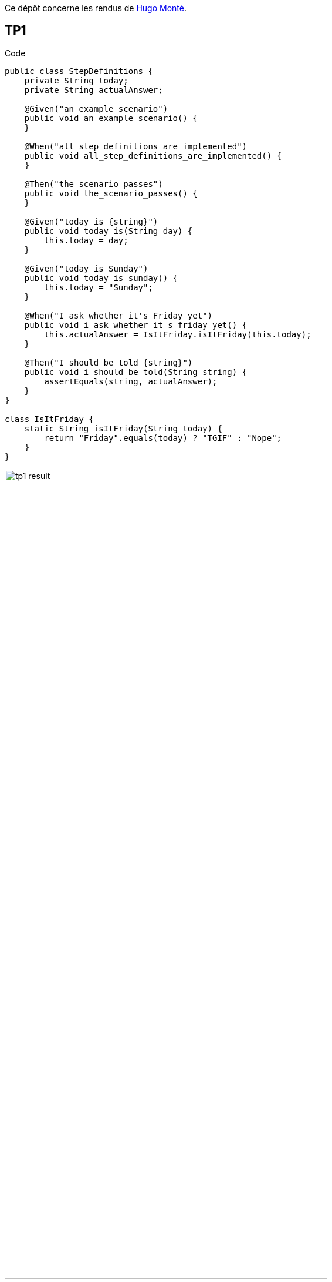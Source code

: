 Ce dépôt concerne les rendus de mailto:hugo.monte@etu.univ-tlse2.fr[Hugo Monté].

== TP1

.Code
```java
public class StepDefinitions {
    private String today;
    private String actualAnswer;

    @Given("an example scenario")
    public void an_example_scenario() {
    }

    @When("all step definitions are implemented")
    public void all_step_definitions_are_implemented() {
    }

    @Then("the scenario passes")
    public void the_scenario_passes() {
    }

    @Given("today is {string}")
    public void today_is(String day) {
        this.today = day;
    }

    @Given("today is Sunday")
    public void today_is_sunday() {
        this.today = "Sunday";
    }

    @When("I ask whether it's Friday yet")
    public void i_ask_whether_it_s_friday_yet() {
        this.actualAnswer = IsItFriday.isItFriday(this.today);
    }

    @Then("I should be told {string}")
    public void i_should_be_told(String string) {
        assertEquals(string, actualAnswer);
    }
}

class IsItFriday {
    static String isItFriday(String today) {
        return "Friday".equals(today) ? "TGIF" : "Nope";
    }
}
```

.Résultat
image::tp1_result.png[width=80%]

=== Bonus

.Détection des clics, pas "propre" mais le fonctionnel y est, et peut être incrémenté proprement.
```js
window.count = 0

document.querySelectorAll("details summary").forEach(el => el.addEventListener("click", (e) => {
    window.count++;
    console.log(window.count)
}));
```

== TP2...
